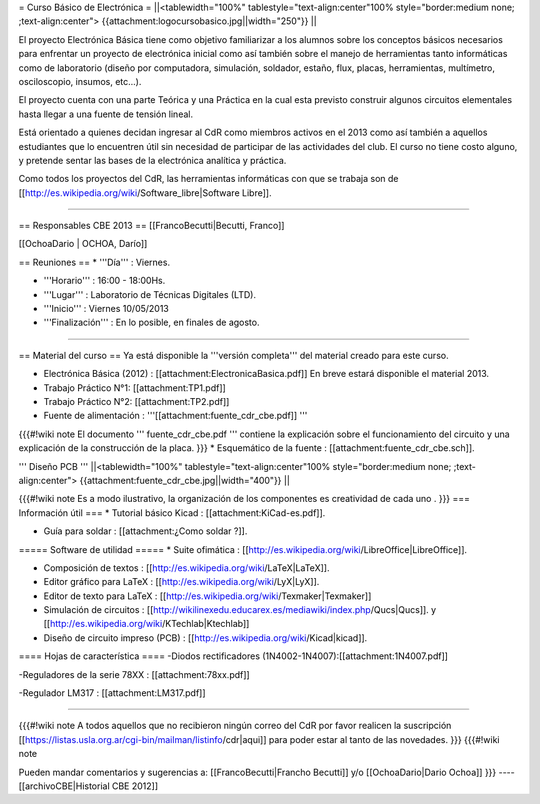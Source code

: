 = Curso Básico de Electrónica =
||<tablewidth="100%" tablestyle="text-align:center"100%  style="border:medium none;  ;text-align:center"> {{attachment:logocursobasico.jpg||width="250"}} ||


El proyecto Electrónica Básica tiene como objetivo familiarizar a los alumnos sobre los conceptos básicos necesarios para enfrentar un proyecto de electrónica inicial como así también sobre el manejo de herramientas tanto informáticas como de laboratorio (diseño por computadora, simulación, soldador, estaño, flux, placas, herramientas, multímetro, osciloscopio, insumos, etc...).

El proyecto cuenta con una parte Teórica y una Práctica en la cual esta previsto construir algunos circuitos elementales hasta llegar a una fuente de tensión lineal.

Está orientado a quienes decidan ingresar al CdR como miembros activos en el 2013 como así también a aquellos estudiantes que lo encuentren útil sin necesidad de participar de las actividades del club. El curso no tiene costo alguno, y pretende sentar las bases de la electrónica analítica y práctica.

Como todos los proyectos del CdR, las herramientas informáticas con que se trabaja son de [[http://es.wikipedia.org/wiki/Software_libre|Software Libre]].

----

== Responsables CBE 2013 ==
[[FrancoBecutti|Becutti, Franco]]

[[OchoaDario | OCHOA, Darío]]

== Reuniones ==
* '''Día''' : Viernes.

* '''Horario''' : 16:00 - 18:00Hs.

* '''Lugar''' : Laboratorio de Técnicas Digitales (LTD).

* '''Inicio''' : Viernes 10/05/2013

* '''Finalización''' : En lo posible, en finales de agosto.

----

== Material del curso ==
Ya está disponible la '''versión completa''' del material creado para este curso.

* Electrónica Básica (2012) : [[attachment:ElectronicaBasica.pdf]] En breve estará disponible el material 2013.

* Trabajo Práctico N°1: [[attachment:TP1.pdf]]

* Trabajo Práctico N°2: [[attachment:TP2.pdf]]

* Fuente de alimentación : '''[[attachment:fuente_cdr_cbe.pdf]] '''

{{{#!wiki note
El documento ''' fuente_cdr_cbe.pdf ''' contiene la explicación sobre el funcionamiento del circuito y una explicación de la construcción de la placa.
}}}
* Esquemático de la fuente : [[attachment:fuente_cdr_cbe.sch]].

''' Diseño PCB '''
||<tablewidth="100%" tablestyle="text-align:center"100%  style="border:medium none;  ;text-align:center"> {{attachment:fuente_cdr_cbe.jpg||width="400"}} ||



{{{#!wiki note
Es a modo ilustrativo, la organización de los componentes es creatividad de cada uno .
}}}
=== Información útil ===
* Tutorial básico Kicad :  [[attachment:KiCad-es.pdf]].

* Guía para soldar :   [[attachment:¿Como soldar ?]].

===== Software de utilidad =====
* Suite ofimática : [[http://es.wikipedia.org/wiki/LibreOffice|LibreOffice]].

* Composición de textos :  [[http://es.wikipedia.org/wiki/LaTeX|LaTeX]].

* Editor gráfico para LaTeX : [[http://es.wikipedia.org/wiki/LyX|LyX]].

* Editor de texto para LaTeX : [[http://es.wikipedia.org/wiki/Texmaker|Texmaker]]

* Simulación de circuitos : [[http://wikilinexedu.educarex.es/mediawiki/index.php/Qucs|Qucs]]. y [[http://es.wikipedia.org/wiki/KTechlab|Ktechlab]]

* Diseño de circuito impreso (PCB) : [[http://es.wikipedia.org/wiki/Kicad|kicad]].

==== Hojas de característica ====
-Diodos rectificadores (1N4002-1N4007):[[attachment:1N4007.pdf]]

-Reguladores de la serie 78XX : [[attachment:78xx.pdf]]

-Regulador LM317 : [[attachment:LM317.pdf]]

----

{{{#!wiki note
A todos aquellos que no recibieron ningún correo del CdR por favor realicen la suscripción  [[https://listas.usla.org.ar/cgi-bin/mailman/listinfo/cdr|aqui]] para poder estar al tanto de las novedades.
}}}
{{{#!wiki note

Pueden mandar comentarios y sugerencias a: [[FrancoBecutti|Francho Becutti]] y/o [[OchoaDario|Dario Ochoa]]
}}}
----
[[archivoCBE|Historial CBE 2012]]
